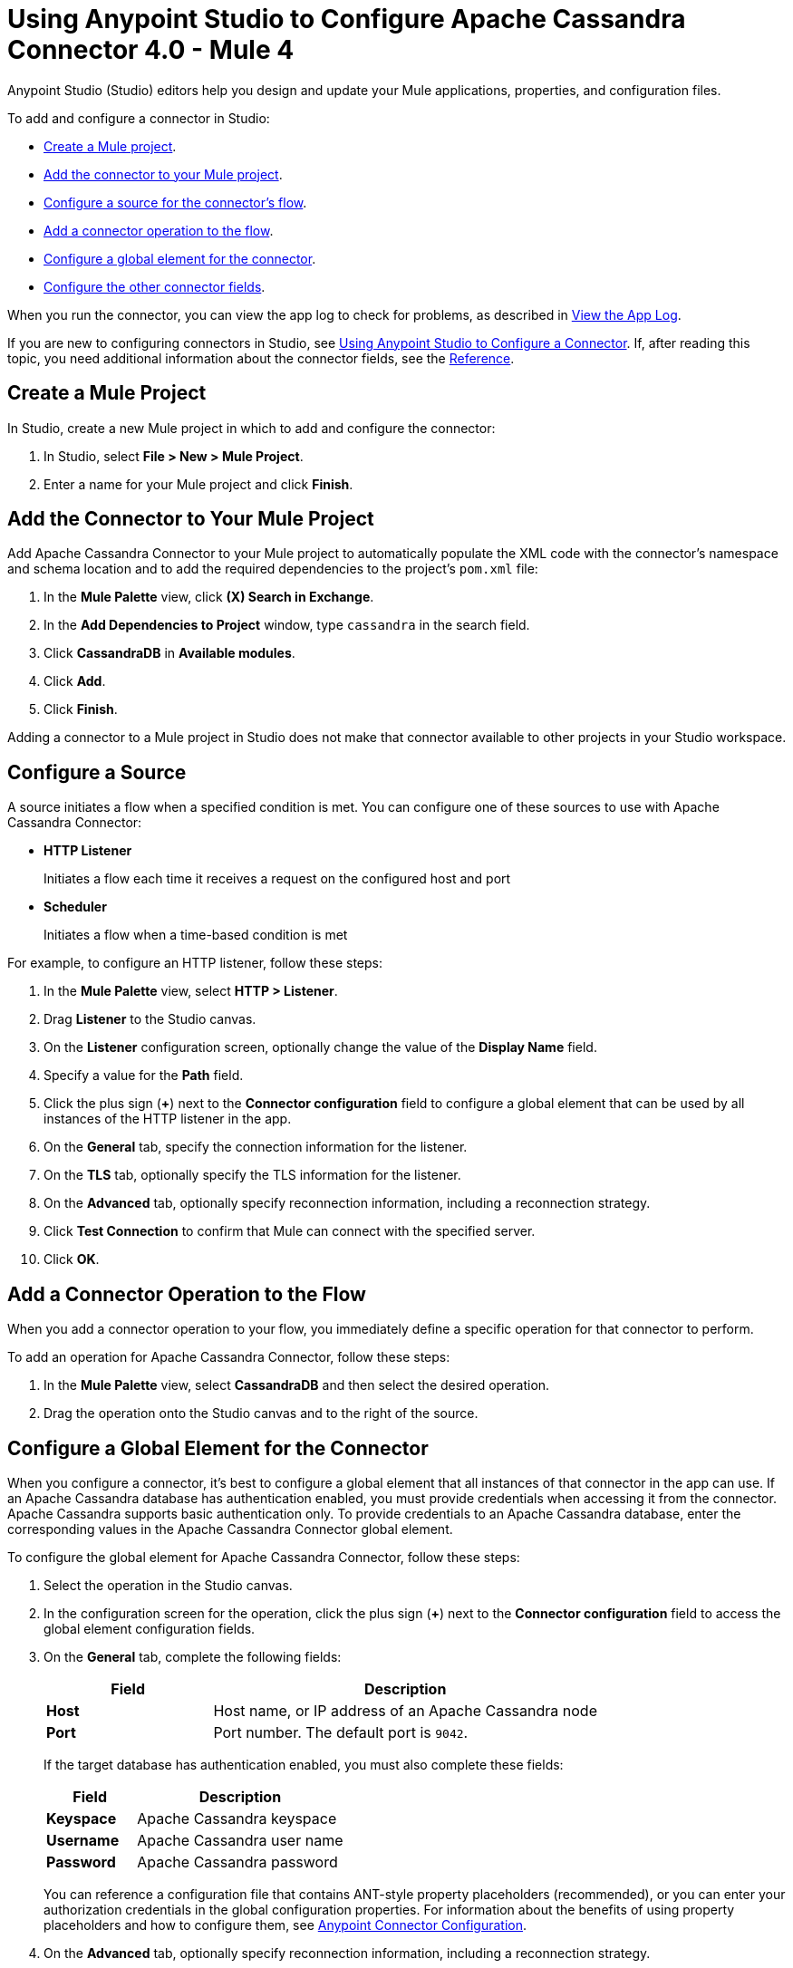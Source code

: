 = Using Anypoint Studio to Configure Apache Cassandra Connector 4.0 - Mule 4

Anypoint Studio (Studio) editors help you design and update your Mule applications, properties, and configuration files.

To add and configure a connector in Studio:

* <<create-mule-project,Create a Mule project>>.
* <<add-connector-to-project,Add the connector to your Mule project>>.
* <<configure-input-source,Configure a source for the connector's flow>>.
* <<add-connector-operation,Add a connector operation to the flow>>.
* <<configure-global-element,Configure a global element for the connector>>.
* <<configure-other-fields,Configure the other connector fields>>.

When you run the connector, you can view the app log to check for problems, as described in <<view-app-log,View the App Log>>.

If you are new to configuring connectors in Studio, see xref:connectors::introduction/intro-config-use-studio.adoc[Using Anypoint Studio to Configure a Connector]. If, after reading this topic, you need additional information about the connector fields, see the xref:cassandra-connector-reference.adoc[Reference].

[[create-mule-project]]
== Create a Mule Project

In Studio, create a new Mule project in which to add and configure the connector:

. In Studio, select *File > New > Mule Project*.
. Enter a name for your Mule project and click *Finish*.

[[add-connector-to-project]]
== Add the Connector to Your Mule Project

Add Apache Cassandra Connector to your Mule project to automatically populate the XML code with the connector's namespace and schema location and to add the required dependencies to the project's `pom.xml` file:

. In the *Mule Palette* view, click *(X) Search in Exchange*.
. In the *Add Dependencies to Project* window, type `cassandra` in the search field.
. Click *CassandraDB* in *Available modules*.
. Click *Add*.
. Click *Finish*.

Adding a connector to a Mule project in Studio does not make that connector available to other projects in your Studio workspace.

[[configure-input-source]]
== Configure a Source

A source initiates a flow when a specified condition is met.
You can configure one of these sources to use with Apache Cassandra Connector:

* *HTTP Listener*
+
Initiates a flow each time it receives a request on the configured host and port
* *Scheduler*
+
Initiates a flow when a time-based condition is met

For example, to configure an HTTP listener, follow these steps:

. In the *Mule Palette* view, select *HTTP > Listener*.
. Drag *Listener* to the Studio canvas.
. On the *Listener* configuration screen, optionally change the value of the *Display Name* field.
. Specify a value for the *Path* field.
. Click the plus sign (*+*) next to the *Connector configuration* field to configure a global element that can be used by all instances of the HTTP listener in the app.
. On the *General* tab, specify the connection information for the listener.
. On the *TLS* tab, optionally specify the TLS information for the listener.
. On the *Advanced* tab, optionally specify reconnection information, including a reconnection strategy.
. Click *Test Connection* to confirm that Mule can connect with the specified server.
. Click *OK*.

[[add-connector-operation]]
== Add a Connector Operation to the Flow

When you add a connector operation to your flow, you immediately define a specific operation for that connector to perform.

To add an operation for Apache Cassandra Connector, follow these steps:

. In the *Mule Palette* view, select *CassandraDB* and then select the desired operation.
. Drag the operation onto the Studio canvas and to the right of the source.

[[configure-global-element]]
== Configure a Global Element for the Connector

When you configure a connector, it’s best to configure a global element that all instances of that connector in the app can use. If an Apache Cassandra database has authentication enabled, you must provide credentials when accessing it from the connector. Apache Cassandra supports basic authentication only. To provide credentials to an Apache Cassandra database, enter the corresponding values in the Apache Cassandra Connector global element.

To configure the global element for Apache Cassandra Connector, follow these steps:

. Select the operation in the Studio canvas.
. In the configuration screen for the operation, click the plus sign (*+*) next to the *Connector configuration* field to access the global element configuration fields.
. On the *General* tab, complete the following fields:
+
[%header,cols="30s,70a"]
|===
|Field a|Description
|Host | Host name, or IP address of an Apache Cassandra node
|Port | Port number. The default port is `9042`.
|===
+
If the target database has authentication enabled, you must also complete these fields:
+
[%header,cols="30s,70a"]
|===
|Field a|Description
|Keyspace | Apache Cassandra keyspace
|Username | Apache Cassandra user name
|Password | Apache Cassandra password
|===
+
You can reference a configuration file that contains ANT-style property placeholders (recommended), or you can enter your authorization credentials in the global configuration properties. For information about the benefits of using property placeholders and how to configure them, see xref:connectors::introduction/intro-connector-configuration-overview.adoc[Anypoint Connector Configuration].
+
. On the *Advanced* tab, optionally specify reconnection information, including a reconnection strategy.
. Optionally, configure a connection that uses Mutual TLS by completing these fields on the Security tab:
+
[%header,cols="30s,70a"]
|===
|Field |Description
|Endpoint Identification Algorithm | The endpoint identification algorithm used by clients to validate server host name. The default value is an empty string, which means it is disabled. Clients, including client connections created by the broker for inter-broker communication, verify that the broker host name matches the host name in the brokers certificate.
|TLS Configuration | Defines a configuration for TLS, which can be used from both the client and server sides to secure communication for the Mule app. When using the HTTPS protocol, the HTTP communication is secured using TLS or SSL. If HTTPS is configured as the protocol then, at a minimum, the user must configure the keystore in the `tls:context` child element of the `listener-config`.
|===
. Click *Test Connection* to confirm that Mule can connect with the specified server.
. Click *OK*.

[[configure-other-fields]]
== Configure Additional Connector Fields

After you configure a global element for Apache Cassandra Connector, configure the the other required fields for the connector. The required fields vary depending on which connector operation you use.

[[view-app-log]]
== View the App Log

To check for problems, you can view the app log as follows:

* If you’re running the app from Anypoint Platform, the output is visible in the Anypoint Studio console window.
* If you’re running the app using Mule from the command line, the app log is visible in your OS console.

Unless the log file path is customized in the app’s log file (`log4j2.xml`), you can also view the app log in the default location `MULE_HOME/logs/<app-name>.log`.

== See Also

* xref:connectors::introduction/introduction-to-anypoint-connectors.adoc[Introduction to Anypoint Connectors]
* https://help.mulesoft.com[MuleSoft Help Center]
